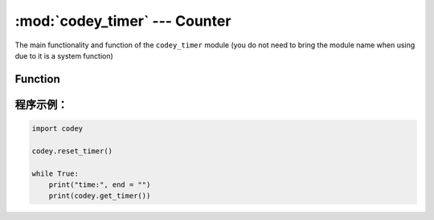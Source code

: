 :mod:`codey_timer` --- Counter
=============================================

.. module:: codey
    :synopsis: Counter

The main functionality and function of the ``codey_timer`` module (you do not need to bring the module name when using due to it is a system function)

Function
----------------------

.. function:: get_timer()

   Gets the current value of the timer (the timer runs from the time the user script starts), the return value is a floating point data. The unit is ``seconds``.

.. function:: reset_timer()

   Initialize the value of the timer.

程序示例：
----------------------

.. code-block:: python

  import codey
  
  codey.reset_timer()
  
  while True:
      print("time:", end = "")
      print(codey.get_timer())